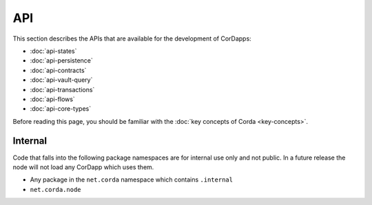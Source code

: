 API
===

This section describes the APIs that are available for the development of CorDapps:

* :doc:`api-states`
* :doc:`api-persistence`
* :doc:`api-contracts`
* :doc:`api-vault-query`
* :doc:`api-transactions`
* :doc:`api-flows`
* :doc:`api-core-types`

Before reading this page, you should be familiar with the :doc:`key concepts of Corda <key-concepts>`.

Internal
--------

Code that falls into the following package namespaces are for internal use only and not public. In a future release the
node will not load any CorDapp which uses them.

* Any package in the ``net.corda`` namespace which contains ``.internal``
* ``net.corda.node``
